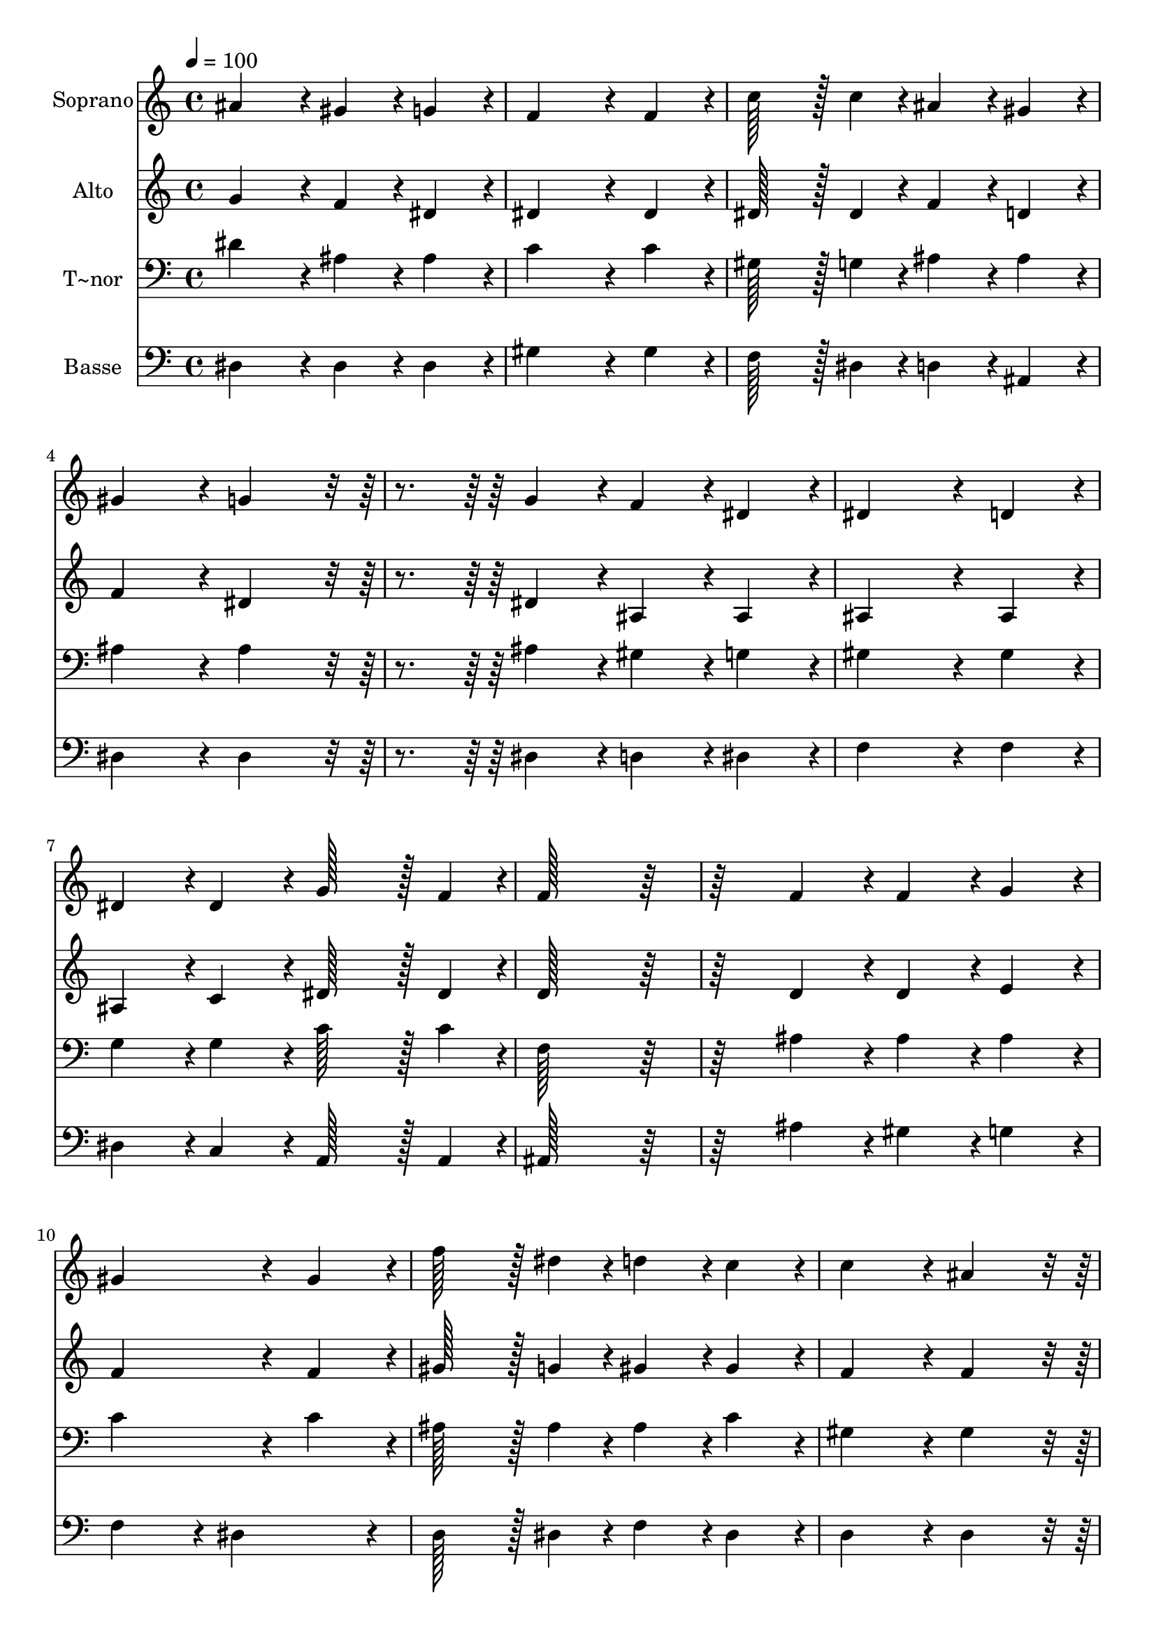 % Lily was here -- automatically converted by c:/Program Files (x86)/LilyPond/usr/bin/midi2ly.py from output/331.mid
\version "2.14.0"

\layout {
  \context {
    \Voice
    \remove "Note_heads_engraver"
    \consists "Completion_heads_engraver"
    \remove "Rest_engraver"
    \consists "Completion_rest_engraver"
  }
}

trackAchannelA = {
  
  \time 4/4 
  
  \tempo 4 = 100 
  
}

trackA = <<
  \context Voice = voiceA \trackAchannelA
>>


trackBchannelA = {
  
  \set Staff.instrumentName = "Soprano"
  
  \time 4/4 
  
  \tempo 4 = 100 
  
}

trackBchannelB = \relative c {
  ais''4*172/96 r4*20/96 gis4*86/96 r4*10/96 g4*86/96 r4*10/96 
  | % 2
  f4*259/96 r4*29/96 f4*86/96 r4*10/96 
  | % 3
  c'128*43 r128*5 c4*43/96 r4*5/96 ais4*86/96 r4*10/96 gis4*86/96 
  r4*10/96 
  | % 4
  gis4*172/96 r4*20/96 g4*172/96 r4*116/96 g4*86/96 r4*10/96 f4*86/96 
  r4*10/96 dis4*86/96 r4*10/96 
  | % 6
  dis4*259/96 r4*29/96 d4*86/96 r4*10/96 
  | % 7
  dis4*86/96 r4*10/96 dis4*86/96 r4*10/96 g128*43 r128*5 f4*43/96 
  r4*5/96 
  | % 8
  f128*115 r128*45 f4*86/96 r4*10/96 f4*86/96 r4*10/96 g4*86/96 
  r4*10/96 
  | % 10
  gis4*259/96 r4*29/96 gis4*86/96 r4*10/96 
  | % 11
  f'128*43 r128*5 dis4*43/96 r4*5/96 d4*86/96 r4*10/96 c4*86/96 
  r4*10/96 
  | % 12
  c4*172/96 r4*20/96 ais4*172/96 r4*116/96 ais4*86/96 r4*10/96 gis4*86/96 
  r4*10/96 g4*86/96 r4*10/96 
  | % 14
  f128*43 r128*5 f4*43/96 r4*5/96 g4*86/96 r4*10/96 gis4*86/96 
  r4*10/96 
  | % 15
  g4*259/96 r4*29/96 f4*86/96 r4*10/96 
  | % 16
  dis128*115 
}

trackB = <<
  \context Voice = voiceA \trackBchannelA
  \context Voice = voiceB \trackBchannelB
>>


trackCchannelA = {
  
  \set Staff.instrumentName = "Alto"
  
  \time 4/4 
  
  \tempo 4 = 100 
  
}

trackCchannelB = \relative c {
  g''4*172/96 r4*20/96 f4*86/96 r4*10/96 dis4*86/96 r4*10/96 
  | % 2
  dis4*259/96 r4*29/96 dis4*86/96 r4*10/96 
  | % 3
  dis128*43 r128*5 dis4*43/96 r4*5/96 f4*86/96 r4*10/96 d4*86/96 
  r4*10/96 
  | % 4
  f4*172/96 r4*20/96 dis4*172/96 r4*116/96 dis4*86/96 r4*10/96 ais4*86/96 
  r4*10/96 ais4*86/96 r4*10/96 
  | % 6
  ais4*259/96 r4*29/96 ais4*86/96 r4*10/96 
  | % 7
  ais4*86/96 r4*10/96 c4*86/96 r4*10/96 dis128*43 r128*5 dis4*43/96 
  r4*5/96 
  | % 8
  d128*115 r128*45 d4*86/96 r4*10/96 d4*86/96 r4*10/96 e4*86/96 
  r4*10/96 
  | % 10
  f4*259/96 r4*29/96 f4*86/96 r4*10/96 
  | % 11
  gis128*43 r128*5 g4*43/96 r4*5/96 gis4*86/96 r4*10/96 gis4*86/96 
  r4*10/96 
  | % 12
  f4*172/96 r4*20/96 f4*172/96 r4*116/96 dis4*86/96 r4*10/96 dis4*86/96 
  r4*10/96 dis4*86/96 r4*10/96 
  | % 14
  dis128*43 r128*5 dis4*43/96 r4*5/96 e4*86/96 r4*10/96 f4*86/96 
  r4*10/96 
  | % 15
  dis4*172/96 r4*20/96 d4*172/96 r4*20/96 
  | % 16
  dis128*115 
}

trackC = <<
  \context Voice = voiceA \trackCchannelA
  \context Voice = voiceB \trackCchannelB
>>


trackDchannelA = {
  
  \set Staff.instrumentName = "T~nor"
  
  \time 4/4 
  
  \tempo 4 = 100 
  
}

trackDchannelB = \relative c {
  dis'4*172/96 r4*20/96 ais4*86/96 r4*10/96 ais4*86/96 r4*10/96 
  | % 2
  c4*259/96 r4*29/96 c4*86/96 r4*10/96 
  | % 3
  gis128*43 r128*5 g4*43/96 r4*5/96 ais4*86/96 r4*10/96 ais4*86/96 
  r4*10/96 
  | % 4
  ais4*172/96 r4*20/96 ais4*172/96 r4*116/96 ais4*86/96 r4*10/96 gis4*86/96 
  r4*10/96 g4*86/96 r4*10/96 
  | % 6
  gis4*259/96 r4*29/96 gis4*86/96 r4*10/96 
  | % 7
  g4*86/96 r4*10/96 g4*86/96 r4*10/96 c128*43 r128*5 c4*43/96 
  r4*5/96 
  | % 8
  f,128*115 r128*45 ais4*86/96 r4*10/96 ais4*86/96 r4*10/96 ais4*86/96 
  r4*10/96 
  | % 10
  c4*259/96 r4*29/96 c4*86/96 r4*10/96 
  | % 11
  ais128*43 r128*5 ais4*43/96 r4*5/96 ais4*86/96 r4*10/96 c4*86/96 
  r4*10/96 
  | % 12
  gis4*172/96 r4*20/96 gis4*172/96 r4*116/96 g4*86/96 r4*10/96 gis4*86/96 
  r4*10/96 ais4*86/96 r4*10/96 
  | % 14
  c128*43 r128*5 c4*43/96 r4*5/96 c4*86/96 r4*10/96 c4*86/96 
  r4*10/96 
  | % 15
  ais4*259/96 r4*29/96 gis4*86/96 r4*10/96 
  | % 16
  g128*115 
}

trackD = <<

  \clef bass
  
  \context Voice = voiceA \trackDchannelA
  \context Voice = voiceB \trackDchannelB
>>


trackEchannelA = {
  
  \set Staff.instrumentName = "Basse"
  
  \time 4/4 
  
  \tempo 4 = 100 
  
}

trackEchannelB = \relative c {
  dis4*172/96 r4*20/96 dis4*86/96 r4*10/96 dis4*86/96 r4*10/96 
  | % 2
  gis4*259/96 r4*29/96 gis4*86/96 r4*10/96 
  | % 3
  f128*43 r128*5 dis4*43/96 r4*5/96 d4*86/96 r4*10/96 ais4*86/96 
  r4*10/96 
  | % 4
  dis4*172/96 r4*20/96 dis4*172/96 r4*116/96 dis4*86/96 r4*10/96 d4*86/96 
  r4*10/96 dis4*86/96 r4*10/96 
  | % 6
  f4*259/96 r4*29/96 f4*86/96 r4*10/96 
  | % 7
  dis4*86/96 r4*10/96 c4*86/96 r4*10/96 a128*43 r128*5 a4*43/96 
  r4*5/96 
  | % 8
  ais128*115 r128*45 ais'4*86/96 r4*10/96 gis4*86/96 r4*10/96 g4*86/96 
  r4*10/96 
  | % 10
  f4*172/96 r4*20/96 dis4*172/96 r4*20/96 
  | % 11
  d128*43 r128*5 dis4*43/96 r4*5/96 f4*86/96 r4*10/96 dis4*86/96 
  r4*10/96 
  | % 12
  d4*172/96 r4*20/96 d4*172/96 r4*116/96 cis4*86/96 r4*10/96 c4*86/96 
  r4*10/96 ais4*86/96 r4*10/96 
  | % 14
  gis128*43 r128*5 gis4*43/96 r4*5/96 g4*86/96 r4*10/96 f4*86/96 
  r4*10/96 
  | % 15
  ais4*172/96 r4*20/96 ais4*172/96 r4*20/96 
  | % 16
  dis128*115 
}

trackE = <<

  \clef bass
  
  \context Voice = voiceA \trackEchannelA
  \context Voice = voiceB \trackEchannelB
>>


\score {
  <<
    \context Staff=trackB \trackA
    \context Staff=trackB \trackB
    \context Staff=trackC \trackA
    \context Staff=trackC \trackC
    \context Staff=trackD \trackA
    \context Staff=trackD \trackD
    \context Staff=trackE \trackA
    \context Staff=trackE \trackE
  >>
  \layout {}
  \midi {}
}
